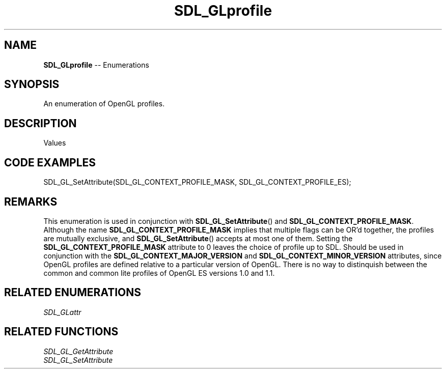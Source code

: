 .TH SDL_GLprofile 3 "2018.08.14" "https://github.com/haxpor/sdl2-manpage" "SDL2"
.SH NAME
\fBSDL_GLprofile\fR -- Enumerations

.SH SYNOPSIS
An enumeration of OpenGL profiles.

.SH DESCRIPTION
Values
.TS
tab(:) allbox;
ab l.
SDL_GL_CONTEXT_PROFILE_CORE:T{
OpenGL core profile - deprecated functions are disabled
T}
SDL_GL_CONTEXT_PROFILE_COMPATIBILITY:T{
OpenGL compatibility profile - deprecated functions are allowed
T}
SDL_GL_CONTEXT_PROFILE_ES:T{
OpenGL ES profile - only a subset of the base OpenGL functionality is available
T}
.TE

.SH CODE EXAMPLES
.nf
SDL_GL_SetAttribute(SDL_GL_CONTEXT_PROFILE_MASK, SDL_GL_CONTEXT_PROFILE_ES);
.fi

.SH REMARKS
This enumeration is used in conjunction with \fBSDL_GL_SetAttribute\fR() and \fBSDL_GL_CONTEXT_PROFILE_MASK\fR. Although the name \fBSDL_GL_CONTEXT_PROFILE_MASK\fR implies that multiple flags can be OR'd together, the profiles are mutually exclusive, and \fBSDL_GL_SetAttribute\fR() accepts at most one of them. Setting the \fBSDL_GL_CONTEXT_PROFILE_MASK\fR attribute to 0 leaves the choice of profile up to SDL. Should be used in conjunction with the \fBSDL_GL_CONTEXT_MAJOR_VERSION\fR and \fBSDL_GL_CONTEXT_MINOR_VERSION\fR attributes, since OpenGL profiles are defined relative to a particular version of OpenGL. There is no way to distinquish between the common and common lite profiles of OpenGL ES versions 1.0 and 1.1.

.SH RELATED ENUMERATIONS
\fISDL_GLattr

.SH RELATED FUNCTIONS
\fISDL_GL_GetAttribute
.br
\fISDL_GL_SetAttribute
